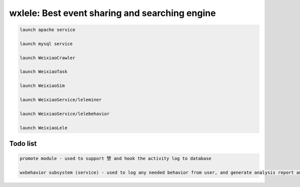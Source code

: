 wxlele: Best event sharing and searching engine
==========================


.. code-block:: python

   launch apache service
   
   launch mysql service
   
   launch WeixiaoCrawler
   
   launch WeixiaoTask
   
   launch WeixiaoSim
   
   launch WeixiaoService/leleminer
   
   launch WeixiaoService/lelebehavior
   
   launch WeixiaoLele


Todo list
^^^^^
.. code-block:: python

   promote module - used to support 赞 and hook the activity log to database
   
   wxbehavior subsystem (service) - used to log any needed behavior from user, and generate analysis report and output by json 
